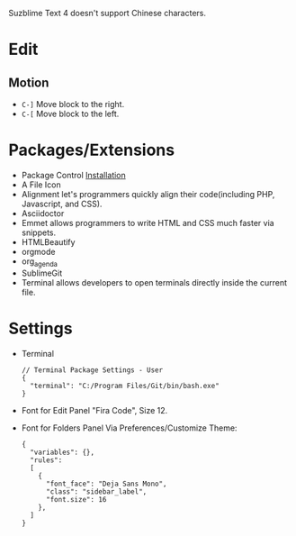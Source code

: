 #+title Sublime

Suzblime Text 4 doesn't support Chinese characters.

* Edit
** Motion
- =C-]= Move block to the right.
- =C-[= Move block to the left.
* Packages/Extensions
  + Package Control [[https://packagecontrol.io/installation][Installation]]
  + A File Icon
  + Alignment let's programmers quickly align their code(including PHP, Javascript, and CSS).
  + Asciidoctor
  + Emmet allows programmers to write HTML and CSS much faster via snippets.
  + HTMLBeautify
  + orgmode
  + org_agenda
  + SublimeGit
  + Terminal allows developers to open terminals directly inside the current file.
* Settings
- Terminal
  #+begin_example
  // Terminal Package Settings - User
  {
    "terminal": "C:/Program Files/Git/bin/bash.exe"
  }
  #+end_example
- Font for Edit Panel
  "Fira Code", Size 12.
- Font for Folders Panel
  Via Preferences/Customize Theme:
  #+begin_src
  {
    "variables": {},
    "rules":
    [
      {
        "font_face": "Deja Sans Mono",
        "class": "sidebar_label",
        "font.size": 16
      },
    ]
  }
  #+end_src
